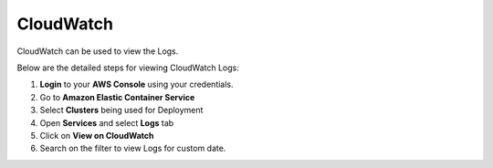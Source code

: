 CloudWatch
====

CloudWatch can be used to view the Logs.

Below are the detailed steps for viewing CloudWatch Logs:

#. **Login** to your **AWS Console** using your credentials.
#. Go to **Amazon Elastic Container Service**
#. Select **Clusters** being used for Deployment
#. Open **Services** and select **Logs** tab
#. Click on **View on CloudWatch**
#. Search on the filter to view Logs for custom date.

